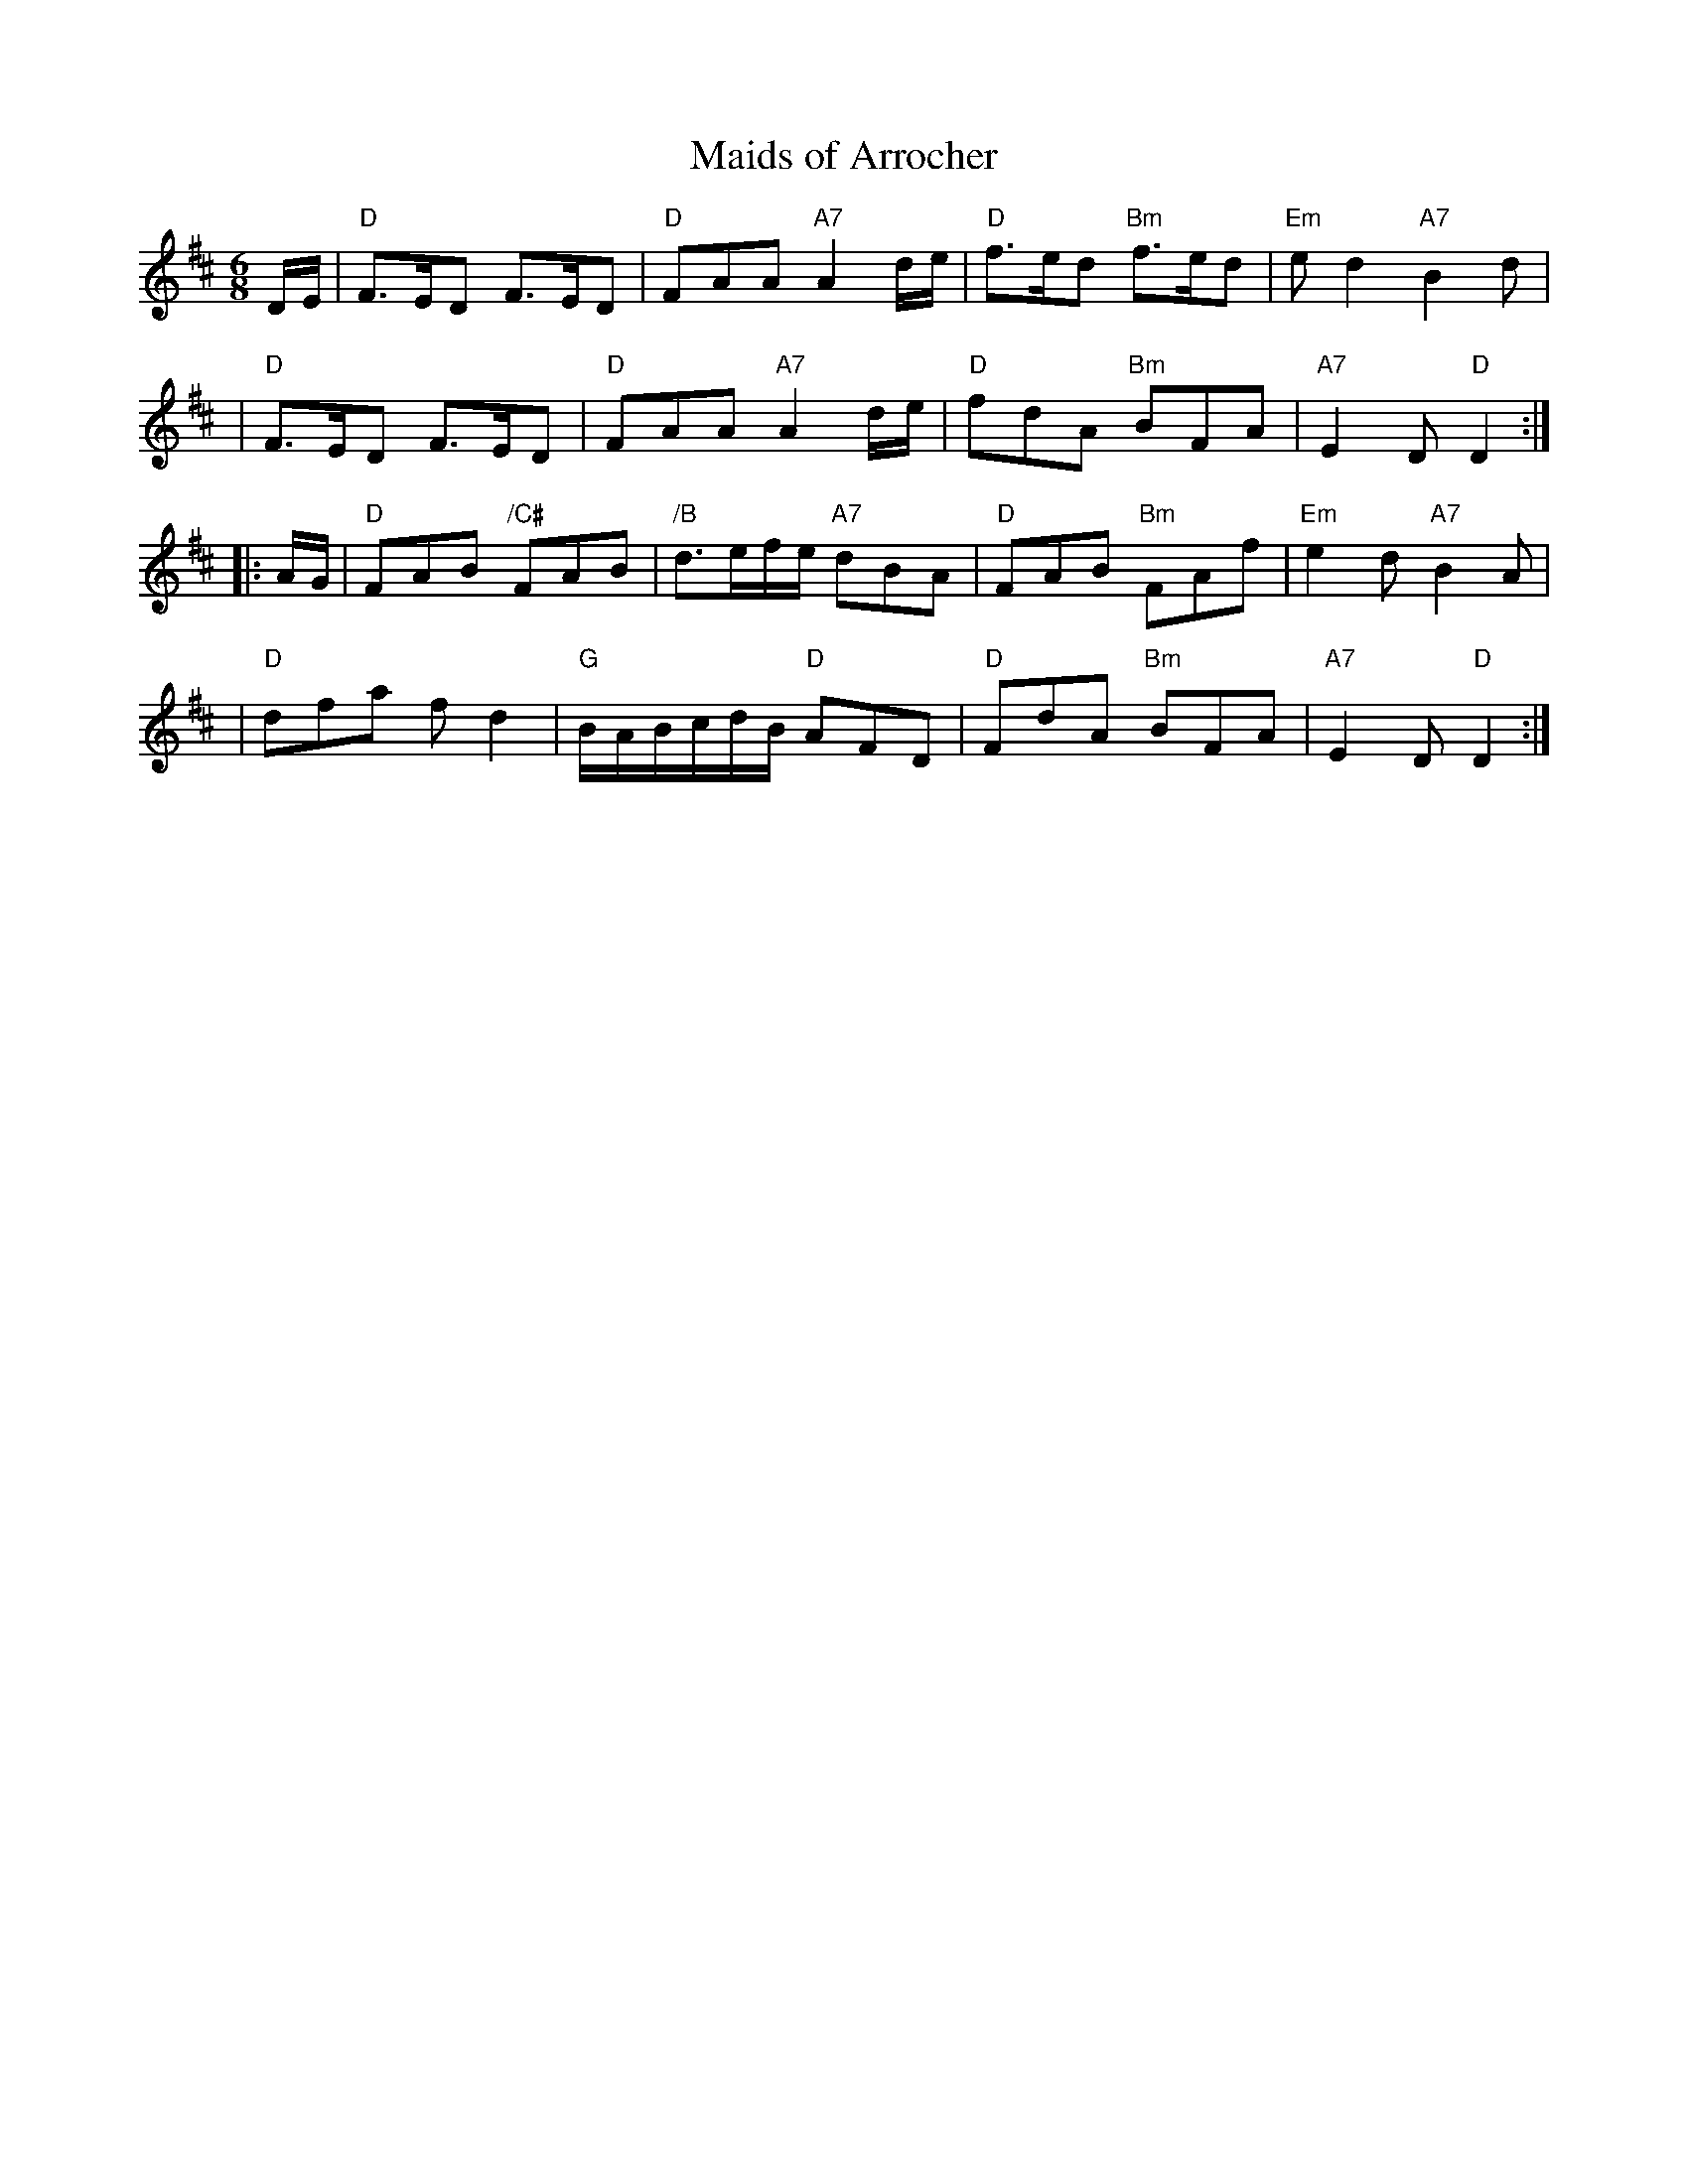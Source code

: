 X: 1
T: Maids of Arrocher
R: waltz, air
B: Gow Collection
B: Bowie's Collection, 1789
Z: Nigel Gatherer
Z: Nigel Gatherer <gatherer:argonet.co.uk> tradtunes 2001-12-26
L: 1/8
M: 6/8
K: D
D/E/ \
| "D"F>ED F>ED | "D"FAA "A7"A2d/e/ | "D"f>ed "Bm"f>ed | "Em"ed2 "A7"B2d |
| "D"F>ED F>ED | "D"FAA "A7"A2d/e/ | "D"fdA "Bm"BFA | "A7"E2D "D"D2 :|
|: A/G/ \
| "D"FAB "/C#"FAB | "/B"d>ef/e/ "A7"dBA | "D"FAB "Bm"FAf | "Em"e2d "A7"B2A |
| "D"dfa fd2 | "G"B/A/B/c/d/B/ "D"AFD | "D"FdA "Bm"BFA | "A7"E2D "D"D2 :|]
